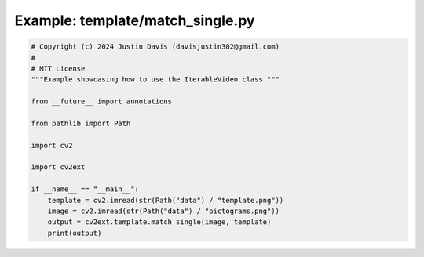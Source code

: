 .. _examples_template/match_single:

Example: template/match_single.py
=================================

.. code-block:: python

	# Copyright (c) 2024 Justin Davis (davisjustin302@gmail.com)
	#
	# MIT License
	"""Example showcasing how to use the IterableVideo class."""
	
	from __future__ import annotations
	
	from pathlib import Path
	
	import cv2
	
	import cv2ext
	
	if __name__ == "__main__":
	    template = cv2.imread(str(Path("data") / "template.png"))
	    image = cv2.imread(str(Path("data") / "pictograms.png"))
	    output = cv2ext.template.match_single(image, template)
	    print(output)


